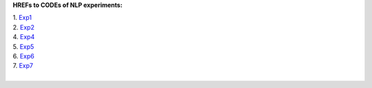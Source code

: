 **HREFs to CODEs of NLP experiments:**

| 1. `Exp1 <https://colab.research.google.com/drive/17-crKEVymPUkZPVDlYhw1lNuW9ITwkXy>`_
| 2. `Exp2 <https://colab.research.google.com/drive/1BdqaEAg1gbXGUQUvrq8Xh8aDajB-JHqB>`_
| 4. `Exp4 <https://colab.research.google.com/drive/1OgX4eiVY2P84bdBAhERM00K4t9vJJ91F>`_
| 5. `Exp5 <https://colab.research.google.com/drive/1edzgcJpCM5ggA6p6rD-ARoaF_MDd41Hx>`_
| 6. `Exp6 <https://colab.research.google.com/drive/1K-yPgbn49YS03jwSPBmnnXCUFXCiWDVO>`_
| 7. `Exp7 <https://colab.research.google.com/drive/1LYbYdKLbtGUhKMhFRTg6o1Tz-ePPy-SU>`_
|
